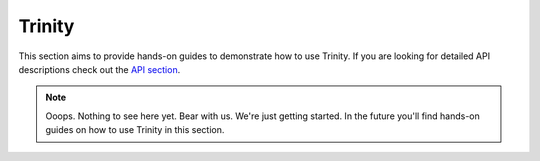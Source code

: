 Trinity
=======

This section aims to provide hands-on guides to demonstrate how to use Trinity. If you are looking for detailed API descriptions check out the `API section </api/trinity>`_.

.. note::

  Ooops. Nothing to see here yet. Bear with us. We're just getting started. In the future you'll find hands-on guides on how to use Trinity in this section.